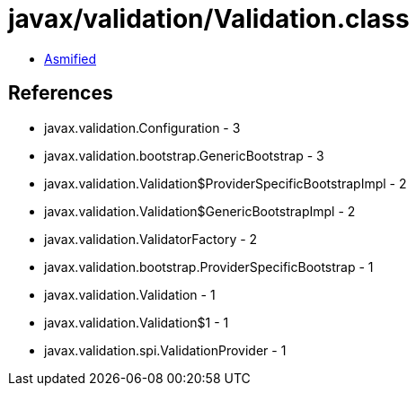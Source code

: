 = javax/validation/Validation.class

 - link:Validation-asmified.java[Asmified]

== References

 - javax.validation.Configuration - 3
 - javax.validation.bootstrap.GenericBootstrap - 3
 - javax.validation.Validation$ProviderSpecificBootstrapImpl - 2
 - javax.validation.Validation$GenericBootstrapImpl - 2
 - javax.validation.ValidatorFactory - 2
 - javax.validation.bootstrap.ProviderSpecificBootstrap - 1
 - javax.validation.Validation - 1
 - javax.validation.Validation$1 - 1
 - javax.validation.spi.ValidationProvider - 1

